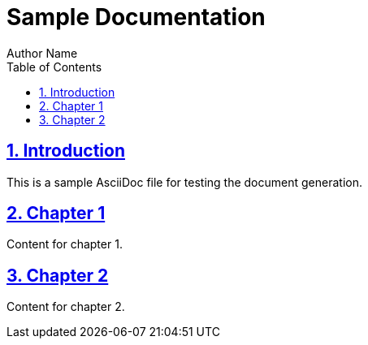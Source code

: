 = Sample Documentation
Author Name
:doctype: book
:toc: left
:toclevels: 3
:sectlinks:
:sectnums:
:icons: font
:source-highlighter: coderay
:docinfo: shared
:experimental:
:skip-front-matter:

== Introduction

This is a sample AsciiDoc file for testing the document generation.

== Chapter 1

Content for chapter 1.

== Chapter 2

Content for chapter 2.
